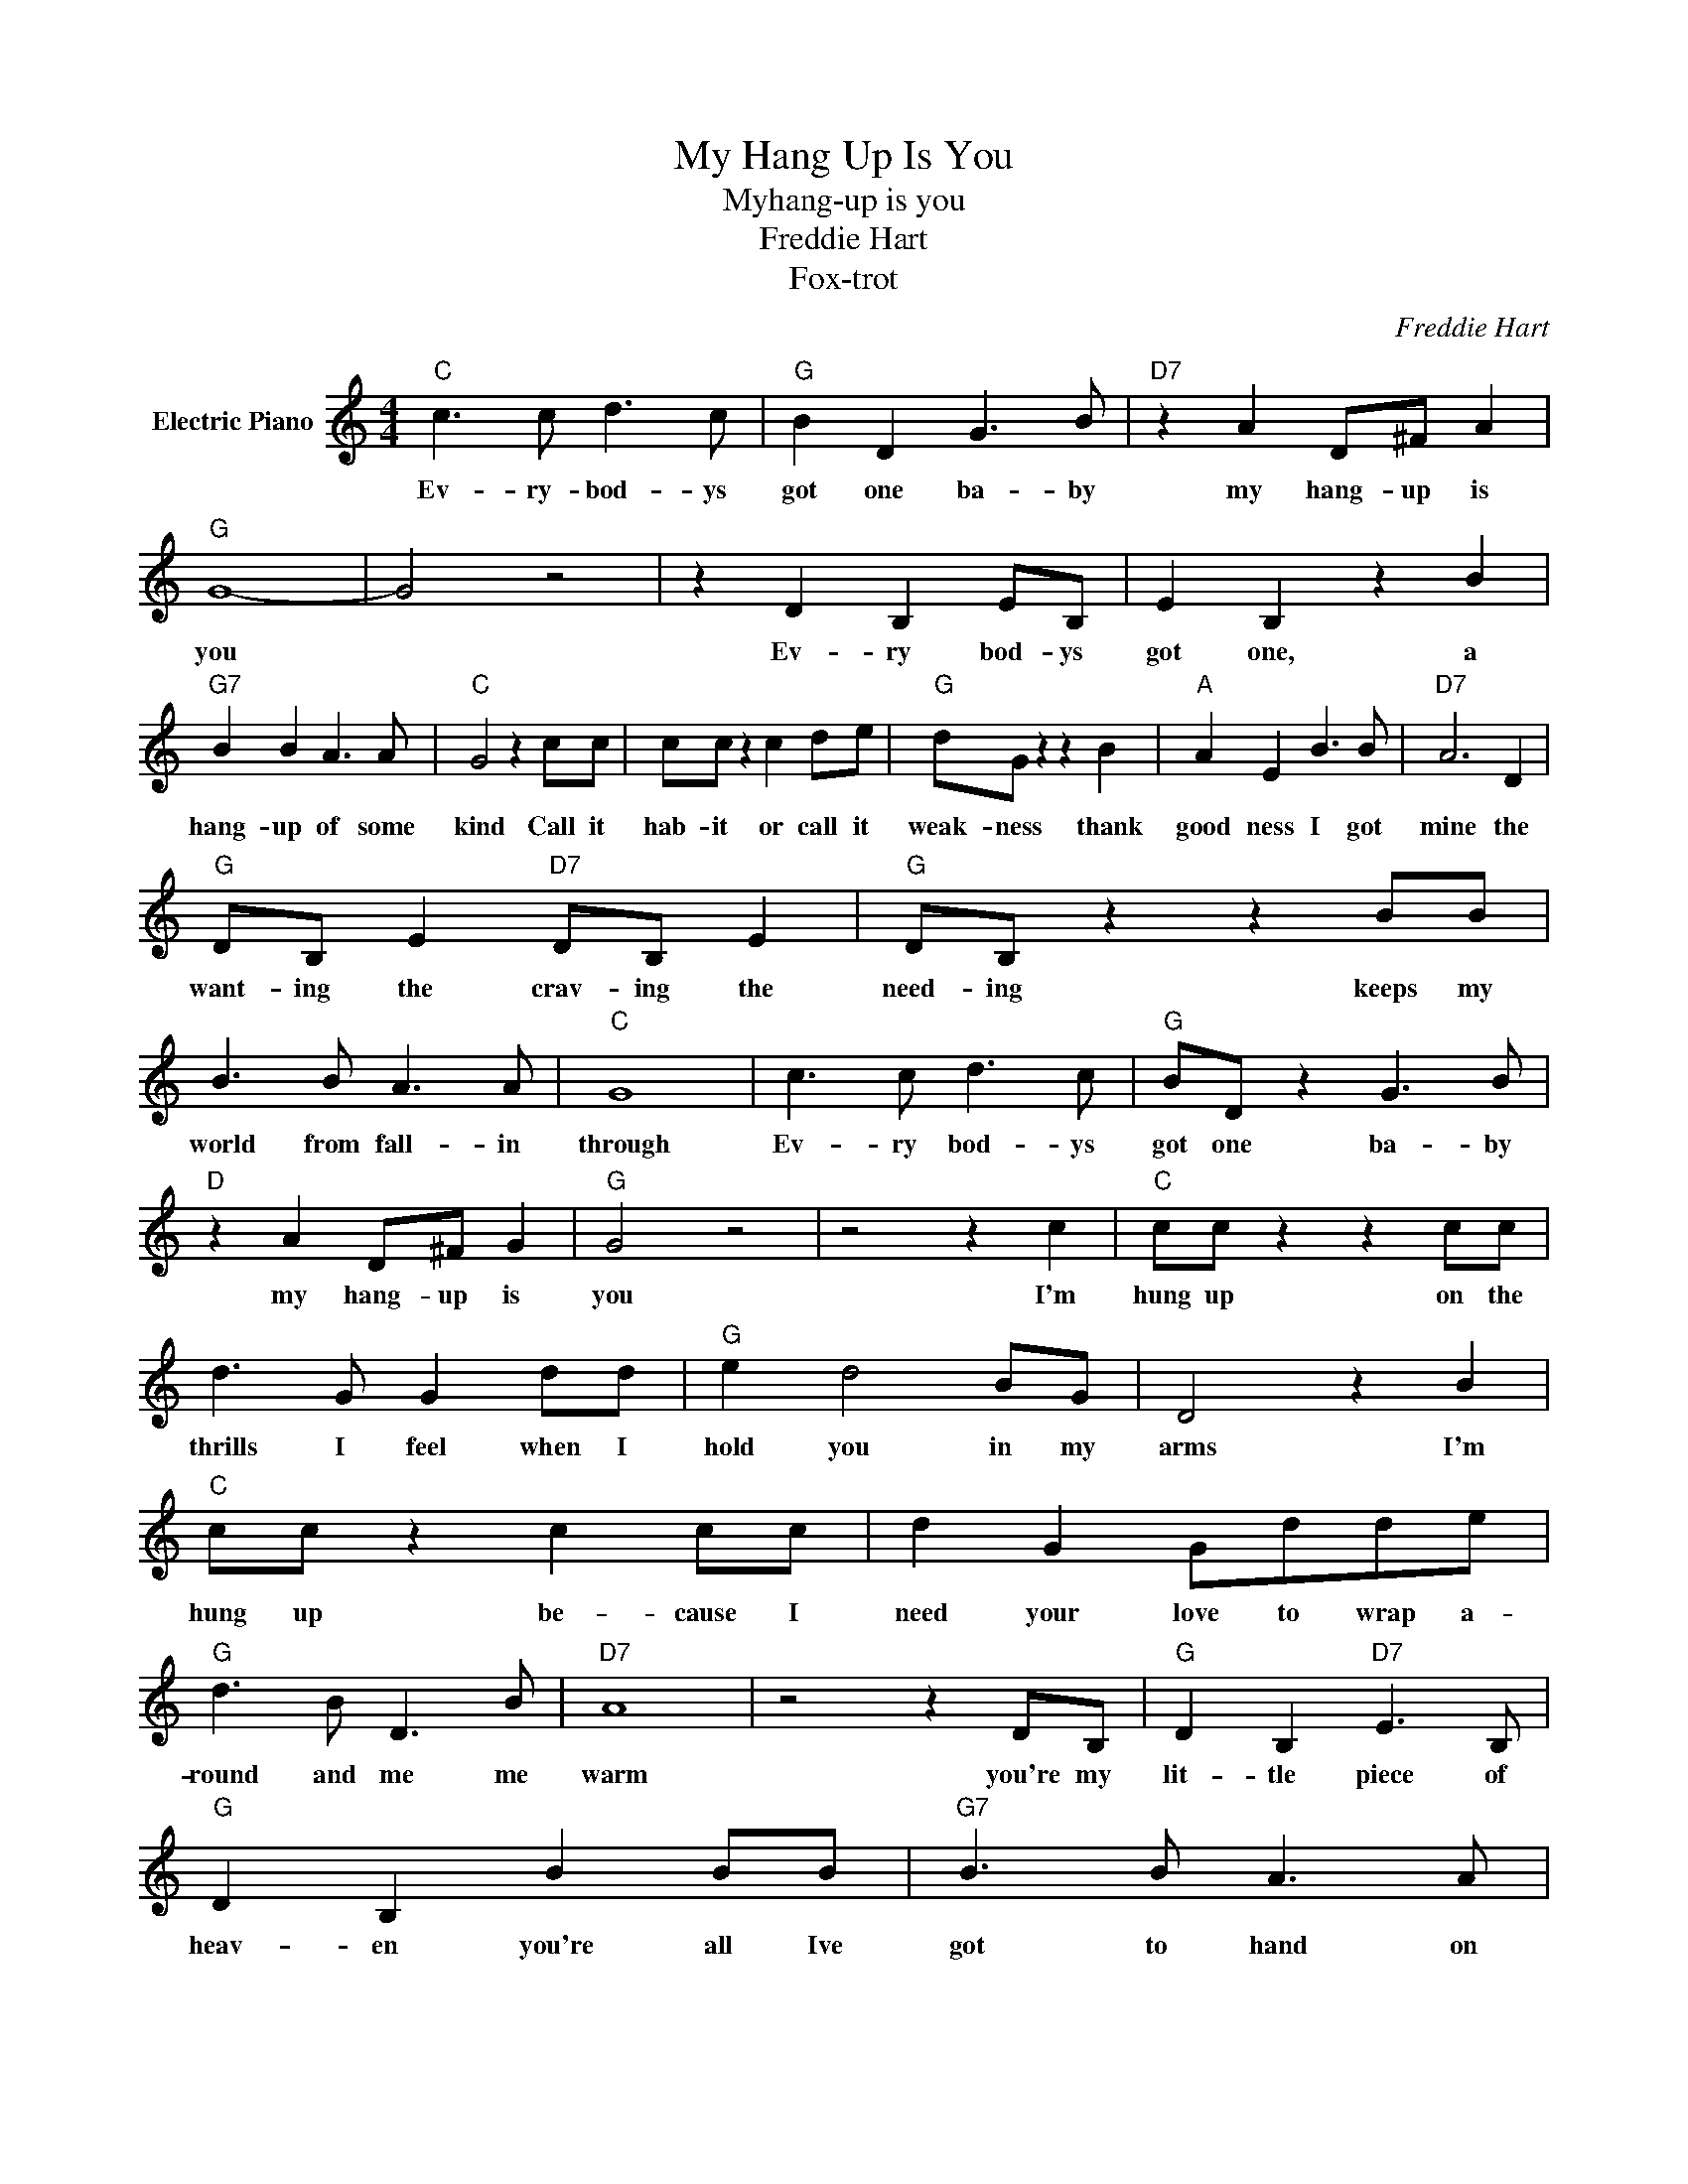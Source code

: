 X:1
T:My Hang Up Is You
T:Myhang-up is you
T:Freddie Hart
T:Fox-trot
C:Freddie Hart
Z:All Rights Reserved
L:1/8
M:4/4
K:C
V:1 treble nm="Electric Piano"
%%MIDI program 4
V:1
"C" c3 c d3 c |"G" B2 D2 G3 B |"D7" z2 A2 D^F A2 |"G" G8- | G4 z4 | z2 D2 B,2 EB, | E2 B,2 z2 B2 | %7
w: Ev- ry- bod- ys|got one ba- by|my hang- up is|you||Ev- ry bod- ys|got one, a|
"G7" B2 B2 A3 A |"C" G4 z2 cc | cc z2 c2 de |"G" dG z2 z2 B2 |"A" A2 E2 B3 B |"D7" A6 D2 | %13
w: hang- up of some|kind Call it|hab- it or call it|weak- ness thank|good ness I got|mine the|
"G" DB, E2"D7" DB, E2 |"G" DB, z2 z2 BB | B3 B A3 A |"C" G8 | c3 c d3 c |"G" BD z2 G3 B | %19
w: want- ing the crav- ing the|need- ing keeps my|world from fall- in|through|Ev- ry bod- ys|got one ba- by|
"D" z2 A2 D^F G2 |"G" G4 z4 | z4 z2 c2 |"C" cc z2 z2 cc | d3 G G2 dd |"G" e2 d4 BG | D4 z2 B2 | %26
w: my hang- up is|you|I'm|hung up on the|thrills I feel when I|hold you in my|arms I'm|
"C" cc z2 c2 cc | d2 G2 Gdde |"G" d3 B D3 B |"D7" A8 | z4 z2 DB, |"G" D2 B,2"D7" E3 B, | %32
w: hung up be- cause I|need your love to wrap a-|round and me me|warm|you're my|lit- tle piece of|
"G" D2 B,2 B2 BB |"G7" B3 B A3 A |"C" G8 | z8 | c3 c d3 c |"G" B2 D2 G3 B |"D7" z2 A2 D^F ^F2 | %39
w: heav- en you're all Ive|got to hand on|to||ev- ry- bod- ys|got one ba- by|my hang- up is|
"G" G8 |"G7" z8 |"C" c3 c d3 c |"G" B2 D2 G3 B |"D7" z2 A2 D^F ^F2 |"C" G8- | G8 |"G" z2 D2 c2 B2 | %47
w: you||ev- ry- bod- ys|got one ba- by|my hang up is|you|||
 e2 d2 B4 |] %48
w: |


